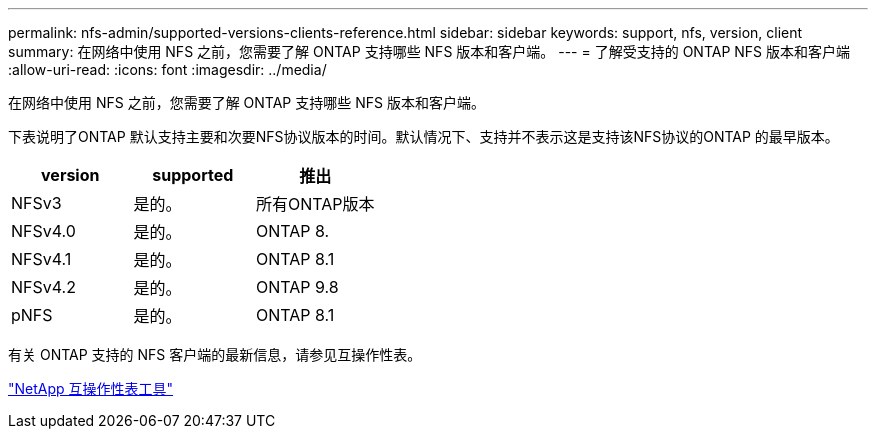 ---
permalink: nfs-admin/supported-versions-clients-reference.html 
sidebar: sidebar 
keywords: support, nfs, version, client 
summary: 在网络中使用 NFS 之前，您需要了解 ONTAP 支持哪些 NFS 版本和客户端。 
---
= 了解受支持的 ONTAP NFS 版本和客户端
:allow-uri-read: 
:icons: font
:imagesdir: ../media/


[role="lead"]
在网络中使用 NFS 之前，您需要了解 ONTAP 支持哪些 NFS 版本和客户端。

下表说明了ONTAP 默认支持主要和次要NFS协议版本的时间。默认情况下、支持并不表示这是支持该NFS协议的ONTAP 的最早版本。

[cols="3*"]
|===
| version | supported | 推出 


 a| 
NFSv3
 a| 
是的。
 a| 
所有ONTAP版本



 a| 
NFSv4.0
 a| 
是的。
 a| 
ONTAP 8.



 a| 
NFSv4.1
 a| 
是的。
 a| 
ONTAP 8.1



 a| 
NFSv4.2
 a| 
是的。
 a| 
ONTAP 9.8



 a| 
pNFS
 a| 
是的。
 a| 
ONTAP 8.1

|===
有关 ONTAP 支持的 NFS 客户端的最新信息，请参见互操作性表。

https://mysupport.netapp.com/matrix["NetApp 互操作性表工具"^]
